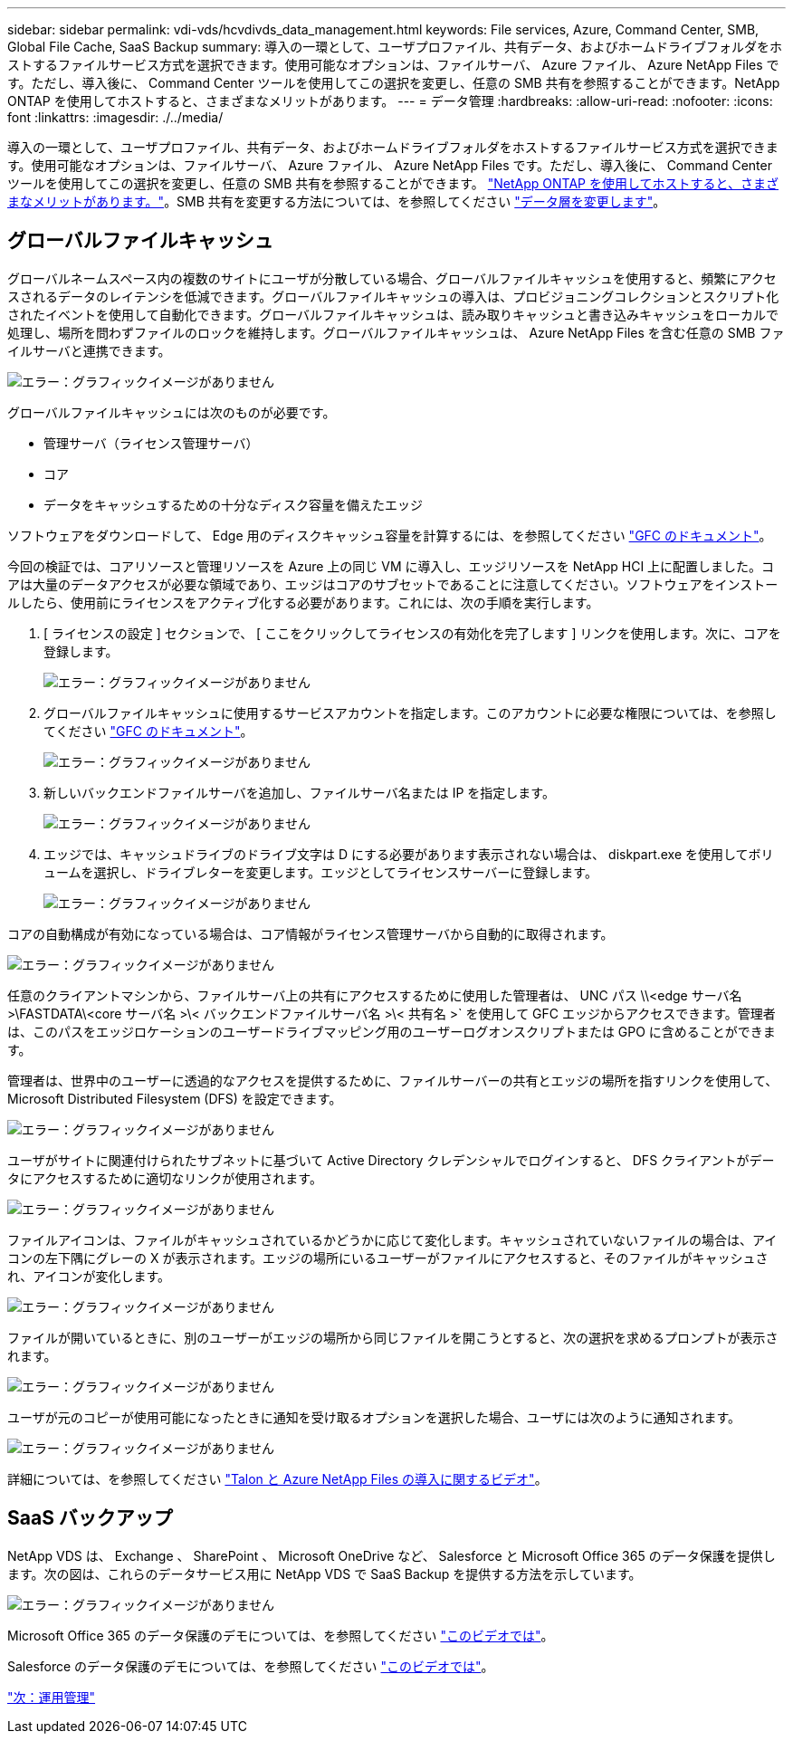 ---
sidebar: sidebar 
permalink: vdi-vds/hcvdivds_data_management.html 
keywords: File services, Azure, Command Center, SMB, Global File Cache, SaaS Backup 
summary: 導入の一環として、ユーザプロファイル、共有データ、およびホームドライブフォルダをホストするファイルサービス方式を選択できます。使用可能なオプションは、ファイルサーバ、 Azure ファイル、 Azure NetApp Files です。ただし、導入後に、 Command Center ツールを使用してこの選択を変更し、任意の SMB 共有を参照することができます。NetApp ONTAP を使用してホストすると、さまざまなメリットがあります。 
---
= データ管理
:hardbreaks:
:allow-uri-read: 
:nofooter: 
:icons: font
:linkattrs: 
:imagesdir: ./../media/


[role="lead"]
導入の一環として、ユーザプロファイル、共有データ、およびホームドライブフォルダをホストするファイルサービス方式を選択できます。使用可能なオプションは、ファイルサーバ、 Azure ファイル、 Azure NetApp Files です。ただし、導入後に、 Command Center ツールを使用してこの選択を変更し、任意の SMB 共有を参照することができます。 link:hcvdivds_why_ontap.html["NetApp ONTAP を使用してホストすると、さまざまなメリットがあります。"]。SMB 共有を変更する方法については、を参照してください https://docs.netapp.com/us-en/virtual-desktop-service/Architectural.change_data_layer.html["データ層を変更します"^]。



== グローバルファイルキャッシュ

グローバルネームスペース内の複数のサイトにユーザが分散している場合、グローバルファイルキャッシュを使用すると、頻繁にアクセスされるデータのレイテンシを低減できます。グローバルファイルキャッシュの導入は、プロビジョニングコレクションとスクリプト化されたイベントを使用して自動化できます。グローバルファイルキャッシュは、読み取りキャッシュと書き込みキャッシュをローカルで処理し、場所を問わずファイルのロックを維持します。グローバルファイルキャッシュは、 Azure NetApp Files を含む任意の SMB ファイルサーバと連携できます。

image:hcvdivds_image13.png["エラー：グラフィックイメージがありません"]

グローバルファイルキャッシュには次のものが必要です。

* 管理サーバ（ライセンス管理サーバ）
* コア
* データをキャッシュするための十分なディスク容量を備えたエッジ


ソフトウェアをダウンロードして、 Edge 用のディスクキャッシュ容量を計算するには、を参照してください https://docs.netapp.com/us-en/occm/download_gfc_resources.html#download-required-resources["GFC のドキュメント"^]。

今回の検証では、コアリソースと管理リソースを Azure 上の同じ VM に導入し、エッジリソースを NetApp HCI 上に配置しました。コアは大量のデータアクセスが必要な領域であり、エッジはコアのサブセットであることに注意してください。ソフトウェアをインストールしたら、使用前にライセンスをアクティブ化する必要があります。これには、次の手順を実行します。

. [ ライセンスの設定 ] セクションで、 [ ここをクリックしてライセンスの有効化を完了します ] リンクを使用します。次に、コアを登録します。
+
image:hcvdivds_image27.png["エラー：グラフィックイメージがありません"]

. グローバルファイルキャッシュに使用するサービスアカウントを指定します。このアカウントに必要な権限については、を参照してください https://docs.netapp.com/us-en/occm/download_gfc_resources.html#download-required-resources["GFC のドキュメント"^]。
+
image:hcvdivds_image28.png["エラー：グラフィックイメージがありません"]

. 新しいバックエンドファイルサーバを追加し、ファイルサーバ名または IP を指定します。
+
image:hcvdivds_image29.png["エラー：グラフィックイメージがありません"]

. エッジでは、キャッシュドライブのドライブ文字は D にする必要があります表示されない場合は、 diskpart.exe を使用してボリュームを選択し、ドライブレターを変更します。エッジとしてライセンスサーバーに登録します。
+
image:hcvdivds_image30.png["エラー：グラフィックイメージがありません"]



コアの自動構成が有効になっている場合は、コア情報がライセンス管理サーバから自動的に取得されます。

image:hcvdivds_image31.png["エラー：グラフィックイメージがありません"]

任意のクライアントマシンから、ファイルサーバ上の共有にアクセスするために使用した管理者は、 UNC パス \\<edge サーバ名 >\FASTDATA\<core サーバ名 >\< バックエンドファイルサーバ名 >\< 共有名 >` を使用して GFC エッジからアクセスできます。管理者は、このパスをエッジロケーションのユーザードライブマッピング用のユーザーログオンスクリプトまたは GPO に含めることができます。

管理者は、世界中のユーザーに透過的なアクセスを提供するために、ファイルサーバーの共有とエッジの場所を指すリンクを使用して、 Microsoft Distributed Filesystem (DFS) を設定できます。

image:hcvdivds_image32.png["エラー：グラフィックイメージがありません"]

ユーザがサイトに関連付けられたサブネットに基づいて Active Directory クレデンシャルでログインすると、 DFS クライアントがデータにアクセスするために適切なリンクが使用されます。

image:hcvdivds_image33.png["エラー：グラフィックイメージがありません"]

ファイルアイコンは、ファイルがキャッシュされているかどうかに応じて変化します。キャッシュされていないファイルの場合は、アイコンの左下隅にグレーの X が表示されます。エッジの場所にいるユーザーがファイルにアクセスすると、そのファイルがキャッシュされ、アイコンが変化します。

image:hcvdivds_image34.png["エラー：グラフィックイメージがありません"]

ファイルが開いているときに、別のユーザーがエッジの場所から同じファイルを開こうとすると、次の選択を求めるプロンプトが表示されます。

image:hcvdivds_image35.png["エラー：グラフィックイメージがありません"]

ユーザが元のコピーが使用可能になったときに通知を受け取るオプションを選択した場合、ユーザには次のように通知されます。

image:hcvdivds_image36.png["エラー：グラフィックイメージがありません"]

詳細については、を参照してください https://www.youtube.com/watch?v=91LKb1qsLIM["Talon と Azure NetApp Files の導入に関するビデオ"^]。



== SaaS バックアップ

NetApp VDS は、 Exchange 、 SharePoint 、 Microsoft OneDrive など、 Salesforce と Microsoft Office 365 のデータ保護を提供します。次の図は、これらのデータサービス用に NetApp VDS で SaaS Backup を提供する方法を示しています。

image:hcvdivds_image14.png["エラー：グラフィックイメージがありません"]

Microsoft Office 365 のデータ保護のデモについては、を参照してください https://www.youtube.com/watch?v=MRPBSu8RaC0&ab_channel=NetApp["このビデオでは"^]。

Salesforce のデータ保護のデモについては、を参照してください https://www.youtube.com/watch?v=1j1l3Qwo9nw&ab_channel=NetApp["このビデオでは"^]。

link:hcvdivds_operation_management.html["次：運用管理"]

